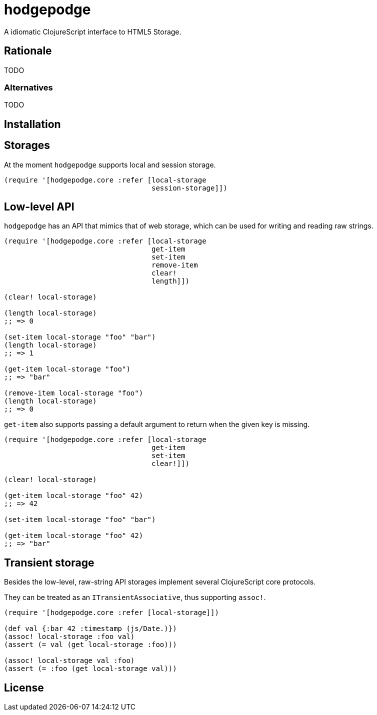 hodgepodge
==========

:Author: Alejandro Gómez

A idiomatic ClojureScript interface to HTML5 Storage.

Rationale
---------

TODO

Alternatives
~~~~~~~~~~~~

TODO

Installation
------------

Storages
--------

At the moment +hodgepodge+ supports local and session storage.

[source,Clojure]
----
(require '[hodgepodge.core :refer [local-storage
                                   session-storage]])
----

Low-level API
-------------

+hodgepodge+ has an API that mimics that of web storage, which can be used for writing and reading raw strings.

[source,Clojure]
----
(require '[hodgepodge.core :refer [local-storage
                                   get-item
                                   set-item
                                   remove-item
                                   clear!
                                   length]])

(clear! local-storage)

(length local-storage)
;; => 0

(set-item local-storage "foo" "bar")
(length local-storage)
;; => 1

(get-item local-storage "foo")
;; => "bar"

(remove-item local-storage "foo")
(length local-storage)
;; => 0
----

+get-item+ also supports passing a default argument to return when the given key is missing.

[source,Clojure]
----
(require '[hodgepodge.core :refer [local-storage
                                   get-item
                                   set-item
                                   clear!]])

(clear! local-storage)

(get-item local-storage "foo" 42)
;; => 42

(set-item local-storage "foo" "bar")

(get-item local-storage "foo" 42)
;; => "bar"
----


Transient storage
-----------------

Besides the low-level, raw-string API storages implement several ClojureScript core protocols.

They can be treated as an +ITransientAssociative+, thus supporting +assoc!+.

[source,Clojure]
----
(require '[hodgepodge.core :refer [local-storage]])

(def val {:bar 42 :timestamp (js/Date.)})
(assoc! local-storage :foo val)
(assert (= val (get local-storage :foo)))

(assoc! local-storage val :foo)
(assert (= :foo (get local-storage val)))
----

License
-------
